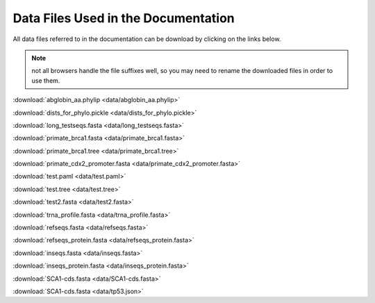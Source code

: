 Data Files Used in the Documentation
====================================

All data files referred to in the documentation can be download by clicking on the links below.

.. note:: not all browsers handle the file suffixes well, so you may need to rename the downloaded files in order to use them.

:download:`abglobin_aa.phylip <data/abglobin_aa.phylip>`

:download:`dists_for_phylo.pickle <data/dists_for_phylo.pickle>`

:download:`long_testseqs.fasta <data/long_testseqs.fasta>`

:download:`primate_brca1.fasta <data/primate_brca1.fasta>`

:download:`primate_brca1.tree <data/primate_brca1.tree>`

:download:`primate_cdx2_promoter.fasta <data/primate_cdx2_promoter.fasta>`

:download:`test.paml <data/test.paml>`

:download:`test.tree <data/test.tree>`

:download:`test2.fasta <data/test2.fasta>`

:download:`trna_profile.fasta <data/trna_profile.fasta>`

:download:`refseqs.fasta <data/refseqs.fasta>`

:download:`refseqs_protein.fasta <data/refseqs_protein.fasta>`

:download:`inseqs.fasta <data/inseqs.fasta>`

:download:`inseqs_protein.fasta <data/inseqs_protein.fasta>`

:download:`SCA1-cds.fasta <data/SCA1-cds.fasta>`

:download:`SCA1-cds.fasta <data/tp53.json>`